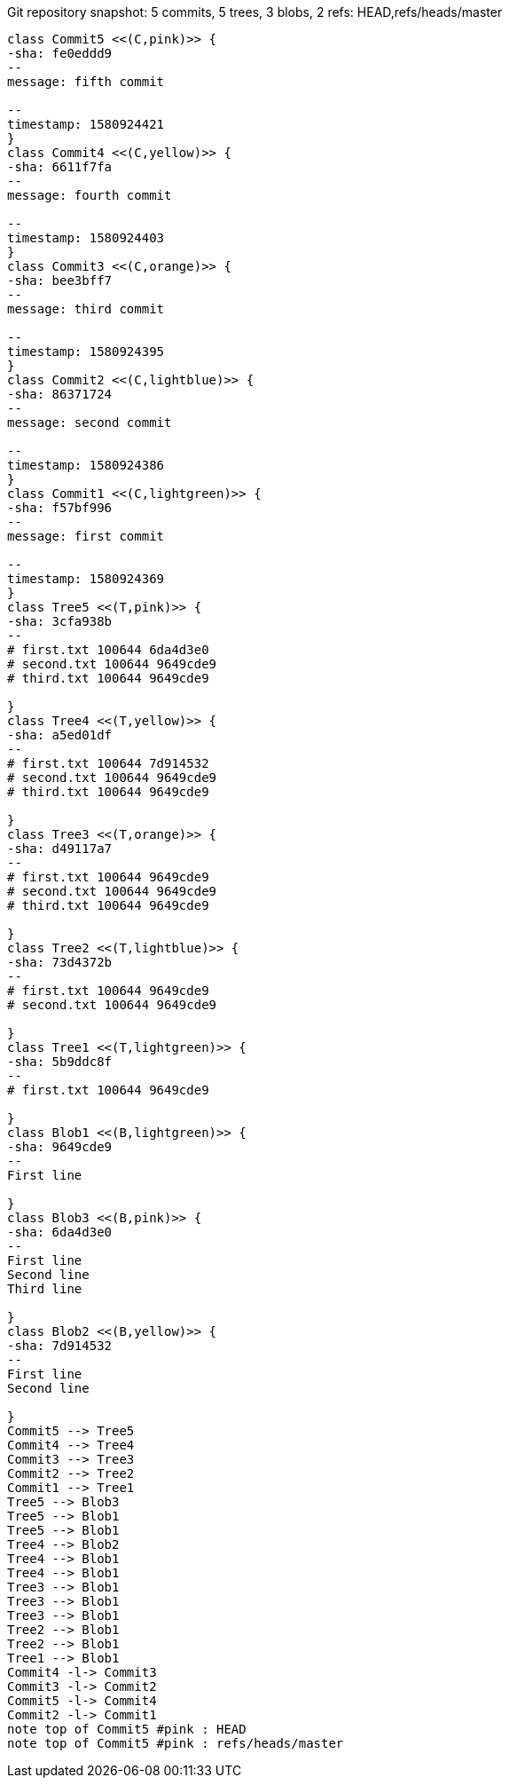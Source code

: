[plantuml, ea71d96f-03bf-4147-872f-3cc0bc12ca08, png, title="Git repository snapshot: 5 commits, 5 trees, 3 blobs, 2 refs: HEAD,refs/heads/master", width=1000, height=1000]
....
class Commit5 <<(C,pink)>> {
-sha: fe0eddd9
--
message: fifth commit

--
timestamp: 1580924421
}
class Commit4 <<(C,yellow)>> {
-sha: 6611f7fa
--
message: fourth commit

--
timestamp: 1580924403
}
class Commit3 <<(C,orange)>> {
-sha: bee3bff7
--
message: third commit

--
timestamp: 1580924395
}
class Commit2 <<(C,lightblue)>> {
-sha: 86371724
--
message: second commit

--
timestamp: 1580924386
}
class Commit1 <<(C,lightgreen)>> {
-sha: f57bf996
--
message: first commit

--
timestamp: 1580924369
}
class Tree5 <<(T,pink)>> {
-sha: 3cfa938b
--
# first.txt 100644 6da4d3e0
# second.txt 100644 9649cde9
# third.txt 100644 9649cde9

}
class Tree4 <<(T,yellow)>> {
-sha: a5ed01df
--
# first.txt 100644 7d914532
# second.txt 100644 9649cde9
# third.txt 100644 9649cde9

}
class Tree3 <<(T,orange)>> {
-sha: d49117a7
--
# first.txt 100644 9649cde9
# second.txt 100644 9649cde9
# third.txt 100644 9649cde9

}
class Tree2 <<(T,lightblue)>> {
-sha: 73d4372b
--
# first.txt 100644 9649cde9
# second.txt 100644 9649cde9

}
class Tree1 <<(T,lightgreen)>> {
-sha: 5b9ddc8f
--
# first.txt 100644 9649cde9

}
class Blob1 <<(B,lightgreen)>> {
-sha: 9649cde9
--
First line

}
class Blob3 <<(B,pink)>> {
-sha: 6da4d3e0
--
First line
Second line
Third line

}
class Blob2 <<(B,yellow)>> {
-sha: 7d914532
--
First line
Second line

}
Commit5 --> Tree5
Commit4 --> Tree4
Commit3 --> Tree3
Commit2 --> Tree2
Commit1 --> Tree1
Tree5 --> Blob3
Tree5 --> Blob1
Tree5 --> Blob1
Tree4 --> Blob2
Tree4 --> Blob1
Tree4 --> Blob1
Tree3 --> Blob1
Tree3 --> Blob1
Tree3 --> Blob1
Tree2 --> Blob1
Tree2 --> Blob1
Tree1 --> Blob1
Commit4 -l-> Commit3
Commit3 -l-> Commit2
Commit5 -l-> Commit4
Commit2 -l-> Commit1
note top of Commit5 #pink : HEAD
note top of Commit5 #pink : refs/heads/master
....